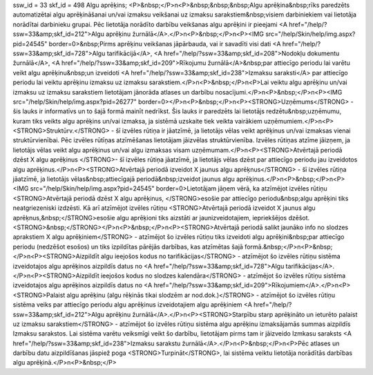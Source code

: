 ssw_id = 33skf_id = 498Algu aprēķins;<P>&nbsp;</P>\n<P>&nbsp;&nbsp;&nbsp;Algu aprēķina&nbsp;rīks paredzēts automatizētai algu aprēķināšanai un/vai izmaksu veikšanai uz izmaksu sarakstiem&nbsp;visiem darbiniekiem vai lietotāja norādītai darbinieku grupai. Pēc lietotāja norādīto darbību veikšanas algu aprēķini ir pieejami <A href="/help/?ssw=33&amp;skf_id=212">Algu aprēķinu žurnālā</A>.</P>\n<P>&nbsp;</P>\n<P><IMG src="/help/Skin/help/img.aspx?pid=24545" border=0>&nbsp;Pirms aprēķinu veikšanas jāpārbauda, vai ir savadīti visi dati <A href="/help/?ssw=33&amp;skf_id=728">Algu tarifikācijā</A>, <A href="/help/?ssw=33&amp;skf_id=208">Nodokļu dokumentu žurnālā</A>, <A href="/help/?ssw=33&amp;skf_id=209">Rīkojumu žurnālā</A>&nbsp;par attiecīgo periodu lai varētu veikt algu aprēķinu&nbsp;un izveidoti <A href="/help/?ssw=33&amp;skf_id=238">Izmaksu saraksti</A> par attiecīgo periodu lai veiktu aprēķinu izmaksu uz izmaksu sarakstiem.</P>\n<P>&nbsp;</P>\n<P>Lai veiktu algu aprēķinu un/vai izmaksu uz izmaksu sarakstiem lietotājam jānorāda atlases un darbību nosacījumi.</P>\n<P>&nbsp;</P>\n<P><IMG src="/help/Skin/help/img.aspx?pid=26277" border=0></P>\n<P>&nbsp;</P>\n<P><STRONG>Uzņēmums</STRONG> - šis lauks ir informatīvs un to šajā formā mainīt nedrīkst. Šis lauks ir paredzēts lai lietotājs redzētu&nbsp;uzņēmumu, kuram tiks veikts algu aprēķins un/vai izmaksa, ja sistēmā uzskaite tiek veikta vairākiem uzņēmumiem.</P>\n<P><STRONG>Struktūrv.</STRONG> - šī izvēles rūtiņa ir jāatzīmē, ja lietotājs vēlas veikt aprēķinus un/vai izmaksas vienai struktūrvienībai. Pēc izvēles rūtīņas atzīmēšanas lietotājam jāizvēlas struktūrvienība. Izvēles rūtiņas atzīme jāizņem, ja lietotājs vēlas veikt algu aprēķinus un/vai algu izmaksas visam uzņēmumam.</P>\n<P><STRONG>Atvērtajā periodā dzēst X algu aprēķinus </STRONG>- šī izvēles rūtiņa jāatzīmē, ja lietotājs vēlas dzēst par attiecīgo periodu jau izveidotos algu aprēķinus.</P>\n<P><STRONG>Atvērtajā periodā izveidot X jaunus algu aprēķnus</STRONG> - šī izvēles rūtiņa jāatzīmē, ja lietotājs vēlas&nbsp;attiecīgajā periodā&nbsp;izveidot jaunus algu aprēķinus.</P>\n<P>&nbsp;</P>\n<P><IMG src="/help/Skin/help/img.aspx?pid=24545" border=0>Lietotājam jāņem vērā, ka atzīmējot izvēles rūtiņu <STRONG>Atvērtajā periodā dzēst X algu aprēķinus, </STRONG>esošie par attiecīgo periodu&nbsp;algu aprēķini tiks neatgriezeniski izdzēsti. Kā arī atzīmējot izvēles rūtiņu <STRONG>Atvērtajā periodā izveidot X jaunus algu aprēķnus,&nbsp;</STRONG>esošie algu aprēķioni tiks aizstāti ar jaunizveidotajiem, iepriekšējos dzēšot.<STRONG>&nbsp;</STRONG></P>\n<P>&nbsp;</P>\n<P><STRONG>Atvērtajā periodā salikt jaunāko info no slodzes aprakstiem X algu aprēķiniem</STRONG> - atzīmējot šo izvēles rūtiņu tiks izveidoti algu aprēķini&nbsp;par attiecīgo periodu (nedzēšot esošos) un tiks izpildītas pārējās darbības, kas atzīmētas šajā formā.&nbsp;</P>\n<P>&nbsp;</P>\n<P><STRONG>Aizpildīt algu ieejošos kodus no tarifikācijas</STRONG> - atzīmējot šo izvēles rūtiņu sistēma izveidotajos algu aprēķinos aizpildīs datus no <A href="/help/?ssw=33&amp;skf_id=728">Algu tarifikācijas</A>.</P>\n<P><STRONG>Aizpildīt ieejošos kodus no slodzes kalendāra</STRONG> - atzīmējot šo izvēles rūtiņu sistēma izveidotajos algu aprēķinos aizpildīs datus no <A href="/help/?ssw=33&amp;skf_id=209">Rīkojumiem</A>.</P>\n<P><STRONG>Palaist algu aprēķinu (algu rēķinās tikai slodzēm ar nod.dok.)</STRONG> - atzīmējot šo izvēles rūtiņu sistēma veiks par attiecīgo periodu algu aprēķinus izveidotajiem algu aprēķiniem <A href="/help/?ssw=33&amp;skf_id=212">Algu aprēķinu žurnālā</A>.</P>\n<P><STRONG>Starpību starp aprēķināto un ieturēto palaist uz izmaksu sarakstiem</STRONG> - atzīmējot šo izvēles rūtiņu sistēma algu aprēķinu izmaksājamās summas aizpildīs Izmaksu sarakstos. Lai sistēma varētu veiksmīgi veikt šo darbību, lietotājam pirms tam ir jāizveido Izmkasu saraksts <A href="/help/?ssw=33&amp;skf_id=238">Izmaksu sarakstu žurnālā</A>.</P>\n<P>&nbsp;</P>\n<P>Pēc atlases un darbību datu aizpildīšanas jāspiež poga <STRONG>Turpināt</STRONG>, lai sistēma veiktu lietotāja norādītās darbības algu aprēķinā.</P>\n<P>&nbsp;</P>